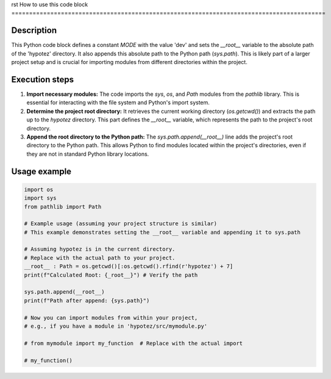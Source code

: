 rst
How to use this code block
=========================================================================================

Description
-------------------------
This Python code block defines a constant `MODE` with the value 'dev' and sets the `__root__` variable to the absolute path of the 'hypotez' directory. It also appends this absolute path to the Python path (`sys.path`).  This is likely part of a larger project setup and is crucial for importing modules from different directories within the project.

Execution steps
-------------------------
1. **Import necessary modules:** The code imports the `sys`, `os`, and `Path` modules from the `pathlib` library.  This is essential for interacting with the file system and Python's import system.
2. **Determine the project root directory:** It retrieves the current working directory (`os.getcwd()`) and extracts the path up to the `hypotez` directory. This part defines the `__root__` variable, which represents the path to the project's root directory.
3. **Append the root directory to the Python path:** The `sys.path.append(__root__)` line adds the project's root directory to the Python path. This allows Python to find modules located within the project's directories, even if they are not in standard Python library locations.

Usage example
-------------------------
.. code-block:: python

    import os
    import sys
    from pathlib import Path

    # Example usage (assuming your project structure is similar)
    # This example demonstrates setting the __root__ variable and appending it to sys.path

    # Assuming hypotez is in the current directory.
    # Replace with the actual path to your project.
    __root__ : Path = os.getcwd()[:os.getcwd().rfind(r'hypotez') + 7]
    print(f"Calculated Root: {_root__}") # Verify the path

    sys.path.append(__root__)
    print(f"Path after append: {sys.path}")

    # Now you can import modules from within your project,
    # e.g., if you have a module in 'hypotez/src/mymodule.py'

    # from mymodule import my_function  # Replace with the actual import

    # my_function()